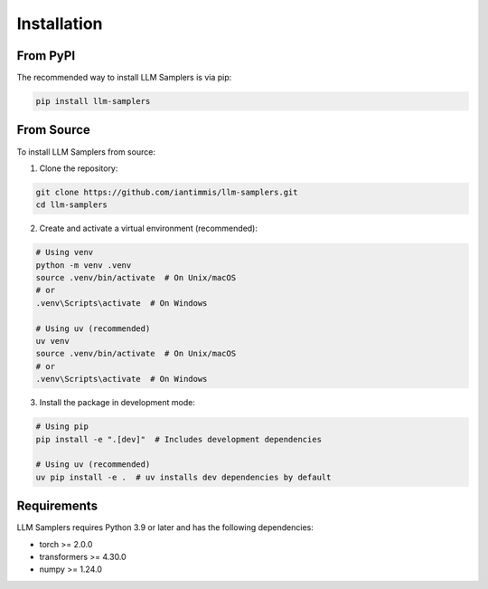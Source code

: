 Installation
============

From PyPI
--------

The recommended way to install LLM Samplers is via pip:

.. code-block:: bash

    pip install llm-samplers

From Source
----------

To install LLM Samplers from source:

1. Clone the repository:

.. code-block:: bash

    git clone https://github.com/iantimmis/llm-samplers.git
    cd llm-samplers

2. Create and activate a virtual environment (recommended):

.. code-block:: bash

    # Using venv
    python -m venv .venv
    source .venv/bin/activate  # On Unix/macOS
    # or
    .venv\Scripts\activate  # On Windows
    
    # Using uv (recommended)
    uv venv
    source .venv/bin/activate  # On Unix/macOS
    # or
    .venv\Scripts\activate  # On Windows

3. Install the package in development mode:

.. code-block:: bash

    # Using pip
    pip install -e ".[dev]"  # Includes development dependencies
    
    # Using uv (recommended)
    uv pip install -e .  # uv installs dev dependencies by default

Requirements
-----------

LLM Samplers requires Python 3.9 or later and has the following dependencies:

* torch >= 2.0.0
* transformers >= 4.30.0
* numpy >= 1.24.0 